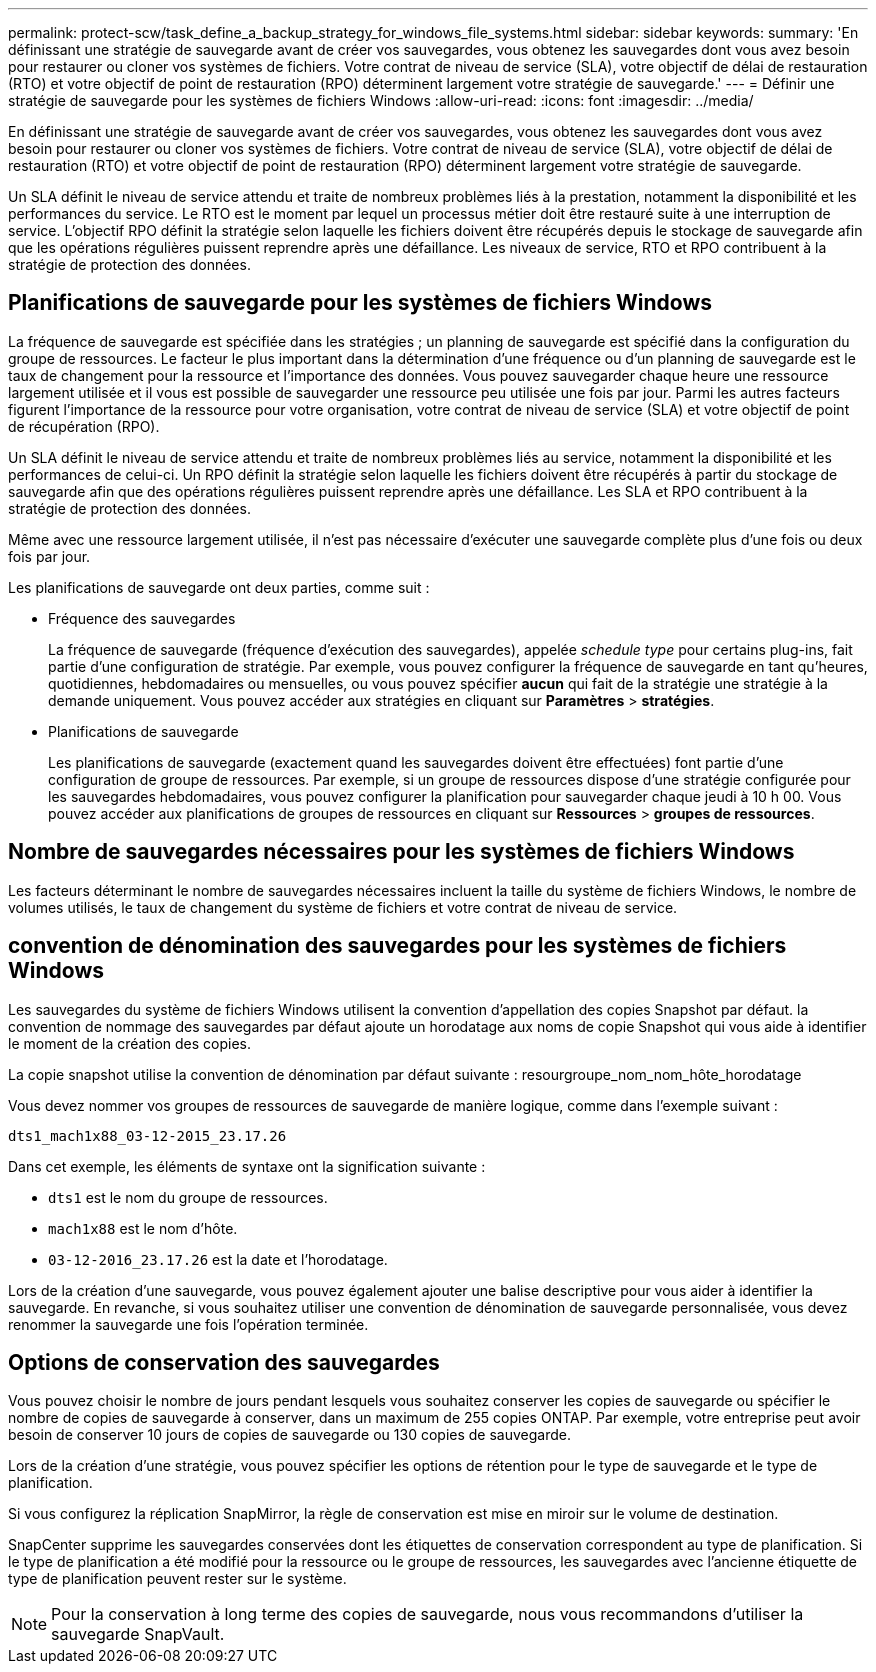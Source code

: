 ---
permalink: protect-scw/task_define_a_backup_strategy_for_windows_file_systems.html 
sidebar: sidebar 
keywords:  
summary: 'En définissant une stratégie de sauvegarde avant de créer vos sauvegardes, vous obtenez les sauvegardes dont vous avez besoin pour restaurer ou cloner vos systèmes de fichiers. Votre contrat de niveau de service (SLA), votre objectif de délai de restauration (RTO) et votre objectif de point de restauration (RPO) déterminent largement votre stratégie de sauvegarde.' 
---
= Définir une stratégie de sauvegarde pour les systèmes de fichiers Windows
:allow-uri-read: 
:icons: font
:imagesdir: ../media/


[role="lead"]
En définissant une stratégie de sauvegarde avant de créer vos sauvegardes, vous obtenez les sauvegardes dont vous avez besoin pour restaurer ou cloner vos systèmes de fichiers. Votre contrat de niveau de service (SLA), votre objectif de délai de restauration (RTO) et votre objectif de point de restauration (RPO) déterminent largement votre stratégie de sauvegarde.

Un SLA définit le niveau de service attendu et traite de nombreux problèmes liés à la prestation, notamment la disponibilité et les performances du service. Le RTO est le moment par lequel un processus métier doit être restauré suite à une interruption de service. L'objectif RPO définit la stratégie selon laquelle les fichiers doivent être récupérés depuis le stockage de sauvegarde afin que les opérations régulières puissent reprendre après une défaillance. Les niveaux de service, RTO et RPO contribuent à la stratégie de protection des données.



== Planifications de sauvegarde pour les systèmes de fichiers Windows

La fréquence de sauvegarde est spécifiée dans les stratégies ; un planning de sauvegarde est spécifié dans la configuration du groupe de ressources. Le facteur le plus important dans la détermination d'une fréquence ou d'un planning de sauvegarde est le taux de changement pour la ressource et l'importance des données. Vous pouvez sauvegarder chaque heure une ressource largement utilisée et il vous est possible de sauvegarder une ressource peu utilisée une fois par jour. Parmi les autres facteurs figurent l'importance de la ressource pour votre organisation, votre contrat de niveau de service (SLA) et votre objectif de point de récupération (RPO).

Un SLA définit le niveau de service attendu et traite de nombreux problèmes liés au service, notamment la disponibilité et les performances de celui-ci. Un RPO définit la stratégie selon laquelle les fichiers doivent être récupérés à partir du stockage de sauvegarde afin que des opérations régulières puissent reprendre après une défaillance. Les SLA et RPO contribuent à la stratégie de protection des données.

Même avec une ressource largement utilisée, il n'est pas nécessaire d'exécuter une sauvegarde complète plus d'une fois ou deux fois par jour.

Les planifications de sauvegarde ont deux parties, comme suit :

* Fréquence des sauvegardes
+
La fréquence de sauvegarde (fréquence d'exécution des sauvegardes), appelée _schedule type_ pour certains plug-ins, fait partie d'une configuration de stratégie. Par exemple, vous pouvez configurer la fréquence de sauvegarde en tant qu'heures, quotidiennes, hebdomadaires ou mensuelles, ou vous pouvez spécifier *aucun* qui fait de la stratégie une stratégie à la demande uniquement. Vous pouvez accéder aux stratégies en cliquant sur *Paramètres* > *stratégies*.

* Planifications de sauvegarde
+
Les planifications de sauvegarde (exactement quand les sauvegardes doivent être effectuées) font partie d'une configuration de groupe de ressources. Par exemple, si un groupe de ressources dispose d'une stratégie configurée pour les sauvegardes hebdomadaires, vous pouvez configurer la planification pour sauvegarder chaque jeudi à 10 h 00. Vous pouvez accéder aux planifications de groupes de ressources en cliquant sur *Ressources* > *groupes de ressources*.





== Nombre de sauvegardes nécessaires pour les systèmes de fichiers Windows

Les facteurs déterminant le nombre de sauvegardes nécessaires incluent la taille du système de fichiers Windows, le nombre de volumes utilisés, le taux de changement du système de fichiers et votre contrat de niveau de service.



== convention de dénomination des sauvegardes pour les systèmes de fichiers Windows

Les sauvegardes du système de fichiers Windows utilisent la convention d'appellation des copies Snapshot par défaut. la convention de nommage des sauvegardes par défaut ajoute un horodatage aux noms de copie Snapshot qui vous aide à identifier le moment de la création des copies.

La copie snapshot utilise la convention de dénomination par défaut suivante : resourgroupe_nom_nom_hôte_horodatage

Vous devez nommer vos groupes de ressources de sauvegarde de manière logique, comme dans l'exemple suivant :

[listing]
----
dts1_mach1x88_03-12-2015_23.17.26
----
Dans cet exemple, les éléments de syntaxe ont la signification suivante :

* `dts1` est le nom du groupe de ressources.
* `mach1x88` est le nom d'hôte.
* `03-12-2016_23.17.26` est la date et l'horodatage.


Lors de la création d'une sauvegarde, vous pouvez également ajouter une balise descriptive pour vous aider à identifier la sauvegarde. En revanche, si vous souhaitez utiliser une convention de dénomination de sauvegarde personnalisée, vous devez renommer la sauvegarde une fois l'opération terminée.



== Options de conservation des sauvegardes

Vous pouvez choisir le nombre de jours pendant lesquels vous souhaitez conserver les copies de sauvegarde ou spécifier le nombre de copies de sauvegarde à conserver, dans un maximum de 255 copies ONTAP. Par exemple, votre entreprise peut avoir besoin de conserver 10 jours de copies de sauvegarde ou 130 copies de sauvegarde.

Lors de la création d'une stratégie, vous pouvez spécifier les options de rétention pour le type de sauvegarde et le type de planification.

Si vous configurez la réplication SnapMirror, la règle de conservation est mise en miroir sur le volume de destination.

SnapCenter supprime les sauvegardes conservées dont les étiquettes de conservation correspondent au type de planification. Si le type de planification a été modifié pour la ressource ou le groupe de ressources, les sauvegardes avec l'ancienne étiquette de type de planification peuvent rester sur le système.


NOTE: Pour la conservation à long terme des copies de sauvegarde, nous vous recommandons d'utiliser la sauvegarde SnapVault.
